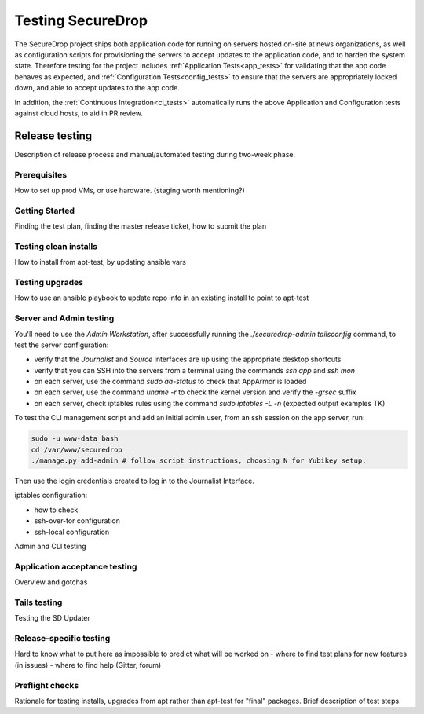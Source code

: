 Testing SecureDrop
==================

The SecureDrop project ships both application code for running on servers
hosted on-site at news organizations, as well as configuration scripts
for provisioning the servers to accept updates to the application code,
and to harden the system state. Therefore testing for the project includes
:ref:`Application Tests<app_tests>` for validating that the app code behaves
as expected, and :ref:`Configuration Tests<config_tests>` to ensure that the
servers are appropriately locked down, and able to accept updates to the app code.

In addition, the :ref:`Continuous Integration<ci_tests>` automatically runs
the above Application and Configuration tests against cloud hosts,
to aid in PR review.

Release testing
---------------

Description of release process and manual/automated testing during two-week 
phase.

Prerequisites
^^^^^^^^^^^^^
How to set up prod VMs, or use hardware. (staging worth mentioning?)

Getting Started
^^^^^^^^^^^^^^^
Finding the test plan, finding the master release ticket, how to submit 
the plan

Testing clean installs
^^^^^^^^^^^^^^^^^^^^^^
How to install from apt-test, by updating ansible vars


Testing upgrades
^^^^^^^^^^^^^^^^
How to use an ansible playbook to update repo info in an existing install
to point to apt-test

Server and Admin testing
^^^^^^^^^^^^^^^^^^^^^^^^
You'll need to use the *Admin Workstation*, after successfully running the 
`./securedrop-admin tailsconfig` command, to test the server configuration:

- verify that the *Journalist* and *Source* interfaces are up using the appropriate
  desktop shortcuts
- verify that you can SSH into the servers from a terminal using the commands 
  `ssh app` and `ssh mon`
- on each server, use the command `sudo aa-status` to check that AppArmor is loaded
- on each server, use the command `uname -r` to check the kernel version and 
  verify the `-grsec` suffix
- on each server, check iptables rules using the command `sudo iptables -L -n`
  (expected output examples TK)

To test the CLI management script and add an initial admin user, from an ssh 
session on the app server, run:

.. code:: sh

  sudo -u www-data bash
  cd /var/www/securedrop
  ./manage.py add-admin # follow script instructions, choosing N for Yubikey setup.

Then use the login credentials created to log in to the Journalist Interface.
 


iptables configuration:

- how to check
- ssh-over-tor configuration
- ssh-local configuration

Admin and CLI  testing

Application acceptance testing
^^^^^^^^^^^^^^^^^^^^^^^^^^^^^^
Overview and gotchas

Tails testing
^^^^^^^^^^^^^
Testing the SD Updater

Release-specific testing
^^^^^^^^^^^^^^^^^^^^^^^^
Hard to know what to put here as impossible to predict what will be worked on
- where to find test plans for new features (in issues)
- where to find help (Gitter, forum)

Preflight checks
^^^^^^^^^^^^^^^^
Rationale for testing installs, upgrades from apt rather than apt-test for 
"final" packages. Brief description of test steps. 

